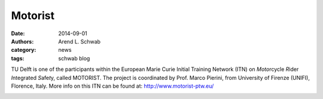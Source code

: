 ========
Motorist
========

:date: 2014-09-01
:authors: Arend L. Schwab
:category: news
:tags: schwab blog

TU Delft is one of the participants within the European Marie Curie Initial
Training Network (ITN) on *Moto*\ rcycle *R*\ ider *I*\ ntegrated *S*\ afe\
*t*\ y, called MOTORIST. The project is coordinated by Prof. Marco Pierini, 
from University of Firenze (UNIFI), Florence, Italy.  More info on this ITN can
be found at: http://www.motorist-ptw.eu/

.. image:: http://bicycle.tudelft.nl/schwab/Bicycle/MOTORISTlogo.jpg
   :align: center
   :width: 115px
   :height: 76px
   :target: http://www.motorist-ptw.eu/
   :alt: MOTORIST Logo
